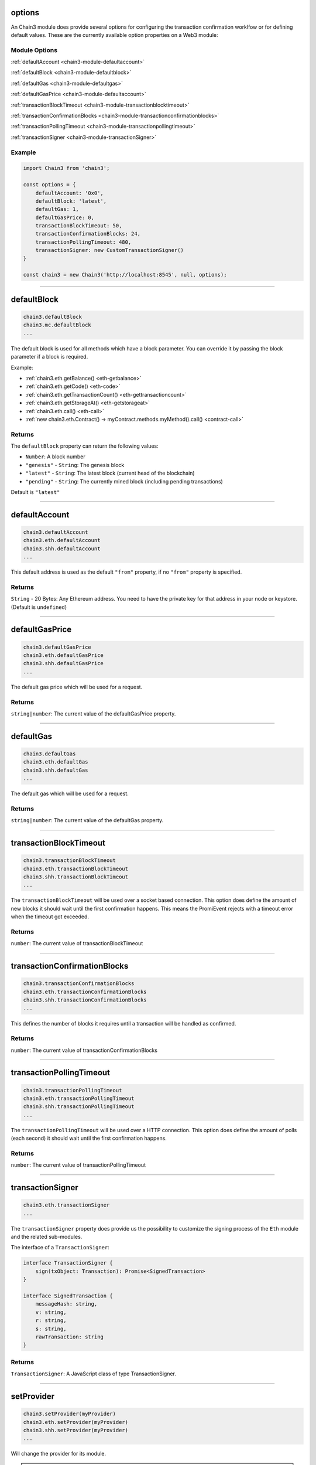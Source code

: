 options
=====================

An Chain3 module does provide several options for configuring the transaction confirmation worklfow or for defining default values.
These are the currently available option properties on a Web3 module:

.. _chain3-module-options:

--------------
Module Options
--------------

:ref:`defaultAccount <chain3-module-defaultaccount>`

:ref:`defaultBlock <chain3-module-defaultblock>`

:ref:`defaultGas <chain3-module-defaultgas>`

:ref:`defaultGasPrice <chain3-module-defaultaccount>`

:ref:`transactionBlockTimeout <chain3-module-transactionblocktimeout>`

:ref:`transactionConfirmationBlocks <chain3-module-transactionconfirmationblocks>`

:ref:`transactionPollingTimeout <chain3-module-transactionpollingtimeout>`

:ref:`transactionSigner <chain3-module-transactionSigner>`

-------
Example
-------

.. code-block:: javascript

    import Chain3 from 'chain3';

    const options = {
        defaultAccount: '0x0',
        defaultBlock: 'latest',
        defaultGas: 1,
        defaultGasPrice: 0,
        transactionBlockTimeout: 50,
        transactionConfirmationBlocks: 24,
        transactionPollingTimeout: 480,
        transactionSigner: new CustomTransactionSigner()
    }

    const chain3 = new Chain3('http://localhost:8545', null, options);

------------------------------------------------------------------------------

.. _chain3-module-defaultblock:

defaultBlock
=====================

.. code-block:: javascript

    chain3.defaultBlock
    chain3.mc.defaultBlock
    ...

The default block is used for all methods which have a block parameter.
You can override it by passing the block parameter if a block is required.

Example:

- :ref:`chain3.eth.getBalance() <eth-getbalance>`
- :ref:`chain3.eth.getCode() <eth-code>`
- :ref:`chain3.eth.getTransactionCount() <eth-gettransactioncount>`
- :ref:`chain3.eth.getStorageAt() <eth-getstorageat>`
- :ref:`chain3.eth.call() <eth-call>`
- :ref:`new chain3.eth.Contract() -> myContract.methods.myMethod().call() <contract-call>`

-------
Returns
-------

The ``defaultBlock`` property can return the following values:

- ``Number``: A block number
- ``"genesis"`` - ``String``: The genesis block
- ``"latest"`` - ``String``: The latest block (current head of the blockchain)
- ``"pending"`` - ``String``: The currently mined block (including pending transactions)

Default is ``"latest"``

------------------------------------------------------------------------------

.. _chain3-module-defaultaccount:

defaultAccount
=====================

.. code-block:: javascript

    chain3.defaultAccount
    chain3.eth.defaultAccount
    chain3.shh.defaultAccount
    ...

This default address is used as the default ``"from"`` property, if no ``"from"`` property is specified.

-------
Returns
-------

``String`` - 20 Bytes: Any Ethereum address. You need to have the private key for that address in your node or keystore. (Default is ``undefined``)

------------------------------------------------------------------------------

.. _chain3-module-defaultgasprice:

defaultGasPrice
=====================

.. code-block:: javascript

    chain3.defaultGasPrice
    chain3.eth.defaultGasPrice
    chain3.shh.defaultGasPrice
    ...

The default gas price which will be used for a request.

-------
Returns
-------

``string|number``: The current value of the defaultGasPrice property.


------------------------------------------------------------------------------

.. _chain3-module-defaultgas:

defaultGas
=====================

.. code-block:: javascript

    chain3.defaultGas
    chain3.eth.defaultGas
    chain3.shh.defaultGas
    ...

The default gas which will be used for a request.

-------
Returns
-------

``string|number``: The current value of the defaultGas property.

------------------------------------------------------------------------------

.. _chain3-module-transactionblocktimeout:

transactionBlockTimeout
=====================

.. code-block:: javascript

    chain3.transactionBlockTimeout
    chain3.eth.transactionBlockTimeout
    chain3.shh.transactionBlockTimeout
    ...

The ``transactionBlockTimeout`` will be used over a socket based connection. This option does define the amount of new blocks it should wait until the first confirmation happens.
This means the PromiEvent rejects with a timeout error when the timeout got exceeded.


-------
Returns
-------

``number``: The current value of transactionBlockTimeout

------------------------------------------------------------------------------

.. _chain3-module-transactionconfirmationblocks:

transactionConfirmationBlocks
=====================

.. code-block:: javascript

    chain3.transactionConfirmationBlocks
    chain3.eth.transactionConfirmationBlocks
    chain3.shh.transactionConfirmationBlocks
    ...

This defines the number of blocks it requires until a transaction will be handled as confirmed.


-------
Returns
-------

``number``: The current value of transactionConfirmationBlocks

------------------------------------------------------------------------------


.. _chain3-module-transactionpollingtimeout:

transactionPollingTimeout
=====================

.. code-block:: javascript

    chain3.transactionPollingTimeout
    chain3.eth.transactionPollingTimeout
    chain3.shh.transactionPollingTimeout
    ...

The ``transactionPollingTimeout``  will be used over a HTTP connection.
This option does define the amount of polls (each second) it should wait until the first confirmation happens.


-------
Returns
-------

``number``: The current value of transactionPollingTimeout

------------------------------------------------------------------------------


.. _chain3-module-transactionSigner:

transactionSigner
=================

.. code-block:: javascript

    chain3.eth.transactionSigner
    ...



The ``transactionSigner`` property does provide us the possibility to customize the signing process
of the ``Eth`` module and the related sub-modules.

The interface of a ``TransactionSigner``:

.. code-block:: javascript

    interface TransactionSigner {
        sign(txObject: Transaction): Promise<SignedTransaction>
    }

    interface SignedTransaction {
        messageHash: string,
        v: string,
        r: string,
        s: string,
        rawTransaction: string
    }



-------
Returns
-------

``TransactionSigner``: A JavaScript class of type TransactionSigner.

------------------------------------------------------------------------------

setProvider
=====================

.. code-block:: javascript

    chain3.setProvider(myProvider)
    chain3.eth.setProvider(myProvider)
    chain3.shh.setProvider(myProvider)
    ...

Will change the provider for its module.

.. note:: When called on the umbrella package ``chain3`` it will also set the provider for all sub modules ``chain3.eth``, ``chain3.shh``, etc.

----------
Parameters
----------

1. ``Object|String`` - ``provider``: a valid provider
2. ``Net`` - ``net``: (optional) the node.js Net package. This is only required for the IPC provider.

-------
Returns
-------

``Boolean``

-------
Example
-------

.. code-block:: javascript

    import Web3 from 'chain3';

    const chain3 = new Web3('http://localhost:8545');

    // or
    const chain3 = new Web3(new Web3.providers.HttpProvider('http://localhost:8545'));

    // change provider
    chain3.setProvider('ws://localhost:8546');
    // or
    chain3.setProvider(new Web3.providers.WebsocketProvider('ws://localhost:8546'));

    // Using the IPC provider in node.js
    const net = require('net');
    const chain3 = new Web3('/Users/myuser/Library/Ethereum/geth.ipc', net); // mac os path

    // or
    const chain3 = new Web3(new Web3.providers.IpcProvider('/Users/myuser/Library/Ethereum/geth.ipc', net)); // mac os path
    // on windows the path is: '\\\\.\\pipe\\geth.ipc'
    // on linux the path is: '/users/myuser/.ethereum/geth.ipc'

------------------------------------------------------------------------------

providers
=====================

.. code-block:: javascript

    Web3.providers
    Eth.providers
    ...

Contains the current available providers.

----------
Value
----------

``Object`` with the following providers:

    - ``Object`` - ``HttpProvider``: The HTTP provider is **deprecated**, as it won't work for subscriptions.
    - ``Object`` - ``WebsocketProvider``: The Websocket provider is the standard for usage in legacy browsers.
    - ``Object`` - ``IpcProvider``: The IPC provider is used node.js dapps when running a local node. Gives the most secure connection.

-------
Example
-------

.. code-block:: javascript

    const Web3 = require('chain3');
    // use the given Provider, e.g in Mist, or instantiate a new websocket provider
    const chain3 = new Web3(Web3.givenProvider || 'ws://localhost:8546');
    // or
    const chain3 = new Web3(Web3.givenProvider || new Web3.providers.WebsocketProvider('ws://localhost:8546'));

    // Using the IPC provider in node.js
    const net = require('net');

    const chain3 = new Web3('/Users/myuser/Library/Ethereum/geth.ipc', net); // mac os path
    // or
    const chain3 = new Web3(new Web3.providers.IpcProvider('/Users/myuser/Library/Ethereum/geth.ipc', net)); // mac os path
    // on windows the path is: '\\\\.\\pipe\\geth.ipc'
    // on linux the path is: '/users/myuser/.ethereum/geth.ipc'

------------------------------------------------------------------------------

givenProvider
=====================

.. code-block:: javascript

    Web3.givenProvider
    chain3.eth.givenProvider
    chain3.shh.givenProvider
    ...

When using chain3.js in an Ethereum compatible browser, it will set with the current native provider by that browser.
Will return the given provider by the (browser) environment, otherwise ``null``.


-------
Returns
-------

``Object``: The given provider set or ``false``.

-------
Example
-------

.. code-block:: javascript

    chain3.setProvider(Web3.givenProvider || 'ws://localhost:8546');


------------------------------------------------------------------------------


currentProvider
=====================

.. code-block:: javascript

    chain3.currentProvider
    chain3.eth.currentProvider
    chain3.shh.currentProvider
    ...

Will return the current provider.


-------
Returns
-------

``Object``: The current provider set.

-------
Example
-------

.. code-block:: javascript

    if (!chain3.currentProvider) {
        chain3.setProvider('http://localhost:8545');
    }

------------------------------------------------------------------------------

BatchRequest
=====================

.. code-block:: javascript

    new chain3.BatchRequest()
    new chain3.eth.BatchRequest()
    new chain3.shh.BatchRequest()
    ...

Class to create and execute batch requests.

----------
Parameters
----------

none

-------
Returns
-------

``Object``: With the following methods:

    - ``add(request)``: To add a request object to the batch call.
    - ``execute()``: Will execute the batch request.

-------
Example
-------

.. code-block:: javascript

    const contract = new chain3.eth.Contract(abi, address);

    const batch = new chain3.BatchRequest();
    batch.add(chain3.eth.getBalance.request('0x0000000000000000000000000000000000000000', 'latest'));
    batch.add(contract.methods.balance(address).call.request({from: '0x0000000000000000000000000000000000000000'}));
    batch.execute().then(...);
